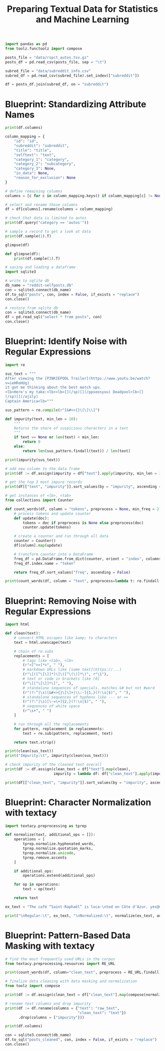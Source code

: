 #+TITLE: Preparing Textual Data for Statistics and Machine Learning

#+BEGIN_SRC python
import pandas as pd
from toolz.functoolz import compose

posts_file = "data/rspct_autos.tsv.gz"
posts_df = pd.read_csv(posts_file, sep = "\t")

subred_file = "data/subreddit_info.csv"
subred_df = pd.read_csv(subred_file).set_index(["subreddit"])

df = posts_df.join(subred_df, on = "subreddit")
#+END_SRC

* Blueprint: Standardizing Attribute Names

#+BEGIN_SRC python
print(df.columns)

column_mapping = {
    "id": "id",
    "subreddit": "subreddit",
    "title": "title",
    "selftext": "text",
    "category_1": "category",
    "category_2": "subcategory",
    "category_3": None,
    "in_data": None,
    "reason_for_exclusion": None
}

# define remaining columns
columns = [c for c in column_mapping.keys() if column_mapping[c] != None]

# select and rename those columns
df = df[columns].rename(columns = column_mapping)

# check that data is limited to autos
print(df.query("category == 'autos'"))

# sample a record to get a look at data
print(df.sample(1).T)

glimpse(df)

def glimpse(df):
    print(df.sample(1).T)

# saving and loading a dataframe
import sqlite3

# write to sqlite db
db_name = "reddit-selfposts.db"
con = sqlite3.connect(db_name)
df.to_sql("posts", con, index = False, if_exists = "replace")
con.close()

# restore from sqlite db
con = sqlite3.connect(db_name)
df = pd.read_sql("select * from posts", con)
con.close()
#+END_SRC

* Blueprint: Identify Noise with Regular Expressions

#+BEGIN_SRC python
import re

sus_text = """
After viewing the [PINKIEPOOL Trailer](https://www.youtu.be/watch?
v=ieHRoHUg)
it got me thinking about the best match ups.
<lb>Here's my take:<lb><lb>[](/sp)[](/ppseesyou) Deadpool<lb>[]
(/sp)[](/ajsly)
Captain America<lb>"""

sus_pattern = re.compile(r"[&#<>{}\[\]\\]")

def impurity(text, min_len = 10):
    """
    Returns the share of suspicious characters in a text
    """
    if text == None or len(text) < min_len:
        return 0
    else:
        return len(sus_pattern.findall(text)) / len(text)

print(impurity(sus_text))

# add new column to the data frame
print(df := df.assign(impurity = df["text"].apply(impurity, min_len = 10)))

# get the top 3 most impure records
print(df[["text", "impurity"]].sort_values(by = "impurity", ascending = False).head(3))

# get instances of <lb>, <tab>
from collections import Counter

def count_words(df, column = "tokens", preprocess = None, min_freq = 2):
    # process tokens and update counter
    def update(doc):
        tokens = doc if preprocess is None else preprocess(doc)
        counter.update(tokens)

    # create a counter and run through all data
    counter = Counter()
    df[column].map(update)

    # transform counter into a DataFrame
    freq_df = pd.DataFrame.from_dict(counter, orient = "index", columns = ["freq"]).query("freq >= @min_freq")
    freq_df.index.name = "token"

    return freq_df.sort_values("freq", ascending = False)

print(count_words(df, column = "text", preprocess=lambda t: re.findall(r"<[\w/]*>", t)))
#+END_SRC

* Blueprint: Removing Noise with Regular Expressions

#+BEGIN_SRC python
import html

def clean(text):
    # convert HTML escapes like &amp; to characters
    text = html.unescape(text)

    # chain of re.subs
    replacements = [
        # tags like <tab>, <lb>
        (r"<[^<>]*>", " "),
        # markdown URLs like [some text](https://...)
        (r"\[([^\[\]]*)\]\([^\(\)]*\)", r"\1"),
        # text or code in brackets like [0]
        (r"\[[^\[\]]*\]", " "),
        # standalone sequences of specials, matches &# but not #word
        (r"(?:^|\s)[&#<>{}\[\]+|\\:-]{1,}(?:\s|$)", " "),
        # standalone sequences of hyphens like --- or ==
        (r"(?:^|\s)[\-=\+]{2,}(?:\s|$)", " "),
        # sequences of white space
        (r"\s+", " ")
    ]

    # run through all the replacements
    for pattern, replacement in replacements:
        text = re.sub(pattern, replacement, text)

    return text.strip()

print(clean(sus_text))
print("Impurity:\t", impurity(clean(sus_text)))

# check impurity of the cleaned text overall
print(df := df.assign(clean_text = df["text"].map(clean),
                      impurity = lambda df: df["clean_text"].apply(impurity, min_len = 20)))

print(df[["clean_text", "impurity"]].sort_values(by = "impurity", ascending = False).head(3))

#+END_SRC

* Blueprint: Character Normalization with textacy

#+BEGIN_SRC python
import textacy.preprocessing as tprep

def normalize(text, additional_ops = []):
    operations = [
        tprep.normalize.hyphenated_words,
        tprep.normalize.quotation_marks,
        tprep.normalize.unicode,
        tprep.remove.accents
    ]

    if additional_ops:
        operations.extend(additional_ops)

    for op in operations:
        text = op(text)

    return text

ex_text = "The café “Saint-Raphaël” is loca-\nted on Côte dʼAzur. yes@mailbox.org visit http://website.web"

print("\nRegular:\t", ex_text, "\nNormalized:\t", normalize(ex_text, additional_ops = [tprep.replace.emails, tprep.replace.urls]))
#+END_SRC

* Blueprint: Pattern-Based Data Masking with textacy


#+BEGIN_SRC python
# find the most frequently used URLs in the corpus
from textacy.preprocessing.resources import RE_URL

print(count_words(df, column="clean_text", preprocess = RE_URL.findall))

# finalize data cleaning with data masking and normalization
from toolz import compose

print(df := df.assign(clean_text = df["clean_text"].map(compose(normalize, tprep.replace.urls))))

# rename text columns and drop impurity
print(df := df.rename(columns = {"text": "raw_text",
                                 "clean_text": "text"})
      .drop(columns = ["impurity"]))

print(df.columns)

con = sqlite3.connect(db_name)
df.to_sql("posts_cleaned", con, index = False, if_exists = "replace")
con.close()
#+END_SRC
